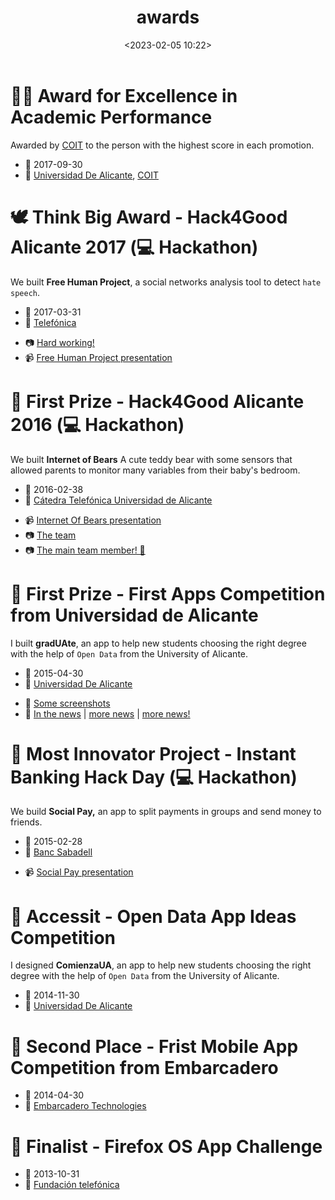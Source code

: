 #+title: awards
#+date: <2023-02-05 10:22>
#+description:
#+filetags: me

* 👨‍🎓 Award for Excellence in Academic Performance
Awarded by [[https://www.coit.es/][COIT]] to the person with the highest score in each promotion.

+  📅 2017-09-30
+  🏫 [[https://www.ua.es/][Universidad De Alicante]],  [[https://www.coit.es/][COIT]]

* 🕊 Think Big Award - Hack4Good Alicante 2017 (💻 Hackathon)
 We built *Free Human Project*, a social networks analysis tool to
detect =hate speech=.

-  📅 2017-03-31
-  🏢 [[https://www.telefonica.com/es/][Telefónica]]


- 📷 [[./static/fhp.png][Hard working!]]
- 📹 [[https://youtu.be/lmXf2ZGreXA][Free Human Project presentation]]

* 🐻 First Prize - Hack4Good Alicante 2016 (💻 Hackathon)
We built *Internet of Bears* A cute teddy bear with some sensors that
allowed parents to monitor many variables from their baby's bedroom.

- 📅 2016-02-38
- 🏢 [[https://eps.ua.es/catedratelefonica][Cátedra Telefónica Universidad de Alicante]]


- 📹  [[https://www.youtube.com/watch?v=6ClnqdjFqRU][Internet Of Bears presentation]]
- 📷 [[./static/iob.jpg][The team]]
- 📷 [[./static/iob2.jpg][The main team member! 🐻]]

* 📱 First Prize - First Apps Competition from Universidad de Alicante
I built *gradUAte*, an app to help new students choosing the right
degree with the help of =Open Data= from the University of Alicante.

+ 📅 2015-04-30
+ 🏫 [[https://www.ua.es/][Universidad De Alicante]]


+ 📱 [[./static/gradUAte.png][Some screenshots]]
+ 📰 [[http://www.diarioinformacion.com/alicante/2015/04/29/aplicacion-movil-carreras-imparte-ua/1626692.html][In the news]] | [[https://www.laverdad.es/alicante/ciudad-alicante/201504/30/sobre-gana-concurso-aplicaciones-20150430021358-v.html][more news]] | [[http://www.lasprovincias.es/ua-universidadaldia/201504/30/sobre-gana-concurso-aplicaciones-20150430021358.html][more news!]]

* 🏦 Most Innovator Project - Instant Banking Hack Day (💻 Hackathon)
We build *Social Pay,* an app to split payments in groups and send money
to friends.


- 📅 2015-02-28
- 🏢 [[https://www.bancsabadell.com/][Banc Sabadell]]


- 📹 [[http://www.youtube.com/watch?v=pEThS-P9Uls][Social Pay presentation]]

* 🧠 Accessit - Open Data App Ideas Competition
I designed *ComienzaUA*, an app to help new students choosing the right
degree with the help of =Open Data= from the University of Alicante.

+ 📅 2014-11-30
+ 🏫 [[https://www.ua.es/][Universidad De Alicante]]

* 🧺 Second Place -  Frist Mobile App Competition from Embarcadero

- 📅 2014-04-30
- 🏢 [[https://www.embarcadero.com][Embarcadero Technologies]]

* 📱 Finalist - Firefox OS App Challenge

+ 📅 2013-10-31
+ 🏢 [[https://www.fundaciontelefonica.com/][Fundación telefónica]]
